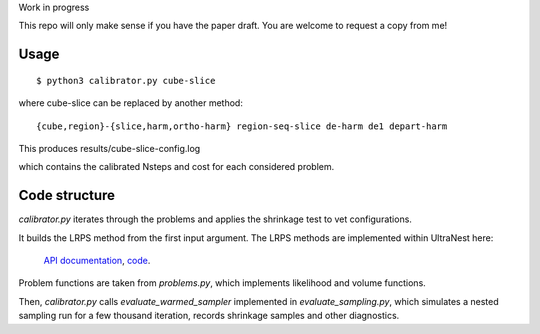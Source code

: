 Work in progress

This repo will only make sense if you have the paper draft. 
You are welcome to request a copy from me!

Usage
-------
::

	$ python3 calibrator.py cube-slice

where cube-slice can be replaced by another method::

	{cube,region}-{slice,harm,ortho-harm} region-seq-slice de-harm de1 depart-harm

This produces results/cube-slice-config.log

which contains the calibrated Nsteps and cost for each considered problem.

Code structure
---------------

`calibrator.py` iterates through the problems and applies the shrinkage test to vet configurations. 

It builds the LRPS method from the first input argument.
The LRPS methods are implemented within UltraNest here: 
 `API documentation <https://johannesbuchner.github.io/UltraNest/ultranest.html#module-ultranest.stepsampler>`_,
 `code <https://johannesbuchner.github.io/UltraNest/_modules/ultranest/stepsampler.html>`_.

Problem functions are taken from `problems.py`, which implements likelihood and volume functions.

Then, `calibrator.py` calls `evaluate_warmed_sampler` implemented in 
`evaluate_sampling.py`, which simulates a nested sampling run for a few thousand iteration, records shrinkage samples and other diagnostics.
